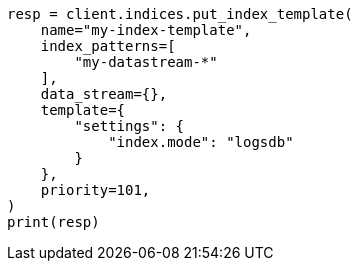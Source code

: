 // This file is autogenerated, DO NOT EDIT
// data-streams/logs.asciidoc:22

[source, python]
----
resp = client.indices.put_index_template(
    name="my-index-template",
    index_patterns=[
        "my-datastream-*"
    ],
    data_stream={},
    template={
        "settings": {
            "index.mode": "logsdb"
        }
    },
    priority=101,
)
print(resp)
----

